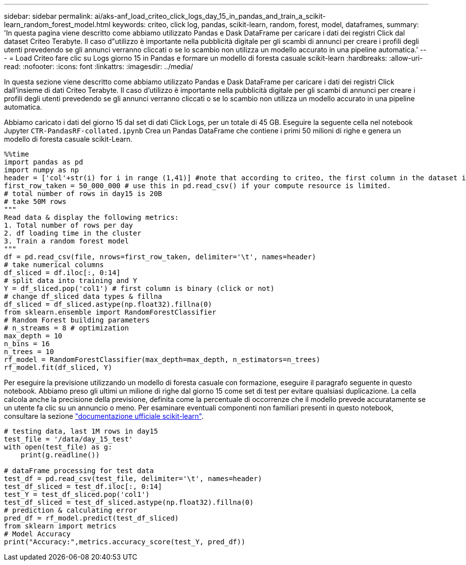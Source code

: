 ---
sidebar: sidebar 
permalink: ai/aks-anf_load_criteo_click_logs_day_15_in_pandas_and_train_a_scikit-learn_random_forest_model.html 
keywords: criteo, click log, pandas, scikit-learn, random, forest, model, dataframes, 
summary: 'In questa pagina viene descritto come abbiamo utilizzato Pandas e Dask DataFrame per caricare i dati dei registri Click dal dataset Criteo Terabyte. Il caso d"utilizzo è importante nella pubblicità digitale per gli scambi di annunci per creare i profili degli utenti prevedendo se gli annunci verranno cliccati o se lo scambio non utilizza un modello accurato in una pipeline automatica.' 
---
= Load Criteo fare clic su Logs giorno 15 in Pandas e formare un modello di foresta casuale scikit-learn
:hardbreaks:
:allow-uri-read: 
:nofooter: 
:icons: font
:linkattrs: 
:imagesdir: ../media/


[role="lead"]
In questa sezione viene descritto come abbiamo utilizzato Pandas e Dask DataFrame per caricare i dati dei registri Click dall'insieme di dati Criteo Terabyte. Il caso d'utilizzo è importante nella pubblicità digitale per gli scambi di annunci per creare i profili degli utenti prevedendo se gli annunci verranno cliccati o se lo scambio non utilizza un modello accurato in una pipeline automatica.

Abbiamo caricato i dati del giorno 15 dal set di dati Click Logs, per un totale di 45 GB. Eseguire la seguente cella nel notebook Jupyter `CTR-PandasRF-collated.ipynb` Crea un Pandas DataFrame che contiene i primi 50 milioni di righe e genera un modello di foresta casuale scikit-Learn.

....
%%time
import pandas as pd
import numpy as np
header = ['col'+str(i) for i in range (1,41)] #note that according to criteo, the first column in the dataset is Click Through (CT). Consist of 40 columns
first_row_taken = 50_000_000 # use this in pd.read_csv() if your compute resource is limited.
# total number of rows in day15 is 20B
# take 50M rows
"""
Read data & display the following metrics:
1. Total number of rows per day
2. df loading time in the cluster
3. Train a random forest model
"""
df = pd.read_csv(file, nrows=first_row_taken, delimiter='\t', names=header)
# take numerical columns
df_sliced = df.iloc[:, 0:14]
# split data into training and Y
Y = df_sliced.pop('col1') # first column is binary (click or not)
# change df_sliced data types & fillna
df_sliced = df_sliced.astype(np.float32).fillna(0)
from sklearn.ensemble import RandomForestClassifier
# Random Forest building parameters
# n_streams = 8 # optimization
max_depth = 10
n_bins = 16
n_trees = 10
rf_model = RandomForestClassifier(max_depth=max_depth, n_estimators=n_trees)
rf_model.fit(df_sliced, Y)
....
Per eseguire la previsione utilizzando un modello di foresta casuale con formazione, eseguire il paragrafo seguente in questo notebook. Abbiamo preso gli ultimi un milione di righe dal giorno 15 come set di test per evitare qualsiasi duplicazione. La cella calcola anche la precisione della previsione, definita come la percentuale di occorrenze che il modello prevede accuratamente se un utente fa clic su un annuncio o meno. Per esaminare eventuali componenti non familiari presenti in questo notebook, consultare la sezione https://scikit-learn.org/stable/modules/generated/sklearn.ensemble.RandomForestClassifier.html["documentazione ufficiale scikit-learn"^].

....
# testing data, last 1M rows in day15
test_file = '/data/day_15_test'
with open(test_file) as g:
    print(g.readline())

# dataFrame processing for test data
test_df = pd.read_csv(test_file, delimiter='\t', names=header)
test_df_sliced = test_df.iloc[:, 0:14]
test_Y = test_df_sliced.pop('col1')
test_df_sliced = test_df_sliced.astype(np.float32).fillna(0)
# prediction & calculating error
pred_df = rf_model.predict(test_df_sliced)
from sklearn import metrics
# Model Accuracy
print("Accuracy:",metrics.accuracy_score(test_Y, pred_df))
....